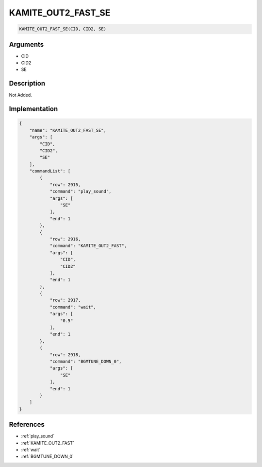 .. _KAMITE_OUT2_FAST_SE:

KAMITE_OUT2_FAST_SE
========================

.. code-block:: text

	KAMITE_OUT2_FAST_SE(CID, CID2, SE)


Arguments
------------

* CID
* CID2
* SE

Description
-------------

Not Added.

Implementation
-------------

.. code-block:: json

	{
	    "name": "KAMITE_OUT2_FAST_SE",
	    "args": [
	        "CID",
	        "CID2",
	        "SE"
	    ],
	    "commandList": [
	        {
	            "row": 2915,
	            "command": "play_sound",
	            "args": [
	                "SE"
	            ],
	            "end": 1
	        },
	        {
	            "row": 2916,
	            "command": "KAMITE_OUT2_FAST",
	            "args": [
	                "CID",
	                "CID2"
	            ],
	            "end": 1
	        },
	        {
	            "row": 2917,
	            "command": "wait",
	            "args": [
	                "0.5"
	            ],
	            "end": 1
	        },
	        {
	            "row": 2918,
	            "command": "BGMTUNE_DOWN_0",
	            "args": [
	                "SE"
	            ],
	            "end": 1
	        }
	    ]
	}

References
-------------
* :ref:`play_sound`
* :ref:`KAMITE_OUT2_FAST`
* :ref:`wait`
* :ref:`BGMTUNE_DOWN_0`
